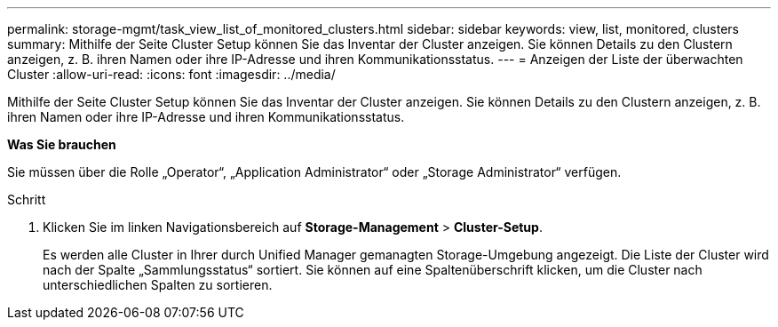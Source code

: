 ---
permalink: storage-mgmt/task_view_list_of_monitored_clusters.html 
sidebar: sidebar 
keywords: view, list, monitored, clusters 
summary: Mithilfe der Seite Cluster Setup können Sie das Inventar der Cluster anzeigen. Sie können Details zu den Clustern anzeigen, z. B. ihren Namen oder ihre IP-Adresse und ihren Kommunikationsstatus. 
---
= Anzeigen der Liste der überwachten Cluster
:allow-uri-read: 
:icons: font
:imagesdir: ../media/


[role="lead"]
Mithilfe der Seite Cluster Setup können Sie das Inventar der Cluster anzeigen. Sie können Details zu den Clustern anzeigen, z. B. ihren Namen oder ihre IP-Adresse und ihren Kommunikationsstatus.

*Was Sie brauchen*

Sie müssen über die Rolle „Operator“, „Application Administrator“ oder „Storage Administrator“ verfügen.

.Schritt
. Klicken Sie im linken Navigationsbereich auf *Storage-Management* > *Cluster-Setup*.
+
Es werden alle Cluster in Ihrer durch Unified Manager gemanagten Storage-Umgebung angezeigt. Die Liste der Cluster wird nach der Spalte „Sammlungsstatus“ sortiert. Sie können auf eine Spaltenüberschrift klicken, um die Cluster nach unterschiedlichen Spalten zu sortieren.


